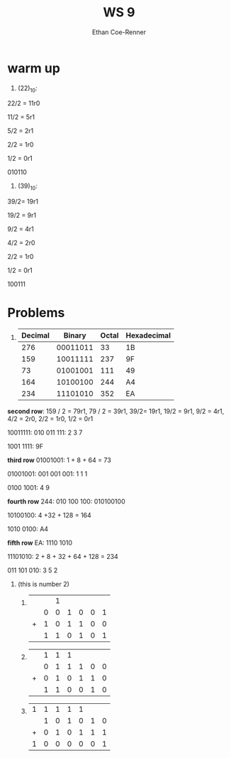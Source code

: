 #+title: WS 9
#+author: Ethan Coe-Renner

* warm up
1. (22)_10:
22/2 = 11r0

11/2 = 5r1

5/2 = 2r1

2/2 = 1r0

1/2 = 0r1

010110

2. (39)_10:

39/2= 19r1

19/2 = 9r1

9/2 = 4r1

4/2 = 2r0

2/2 = 1r0

1/2 = 0r1

100111

* Problems
1.
   | Decimal |   Binary | Octal | Hexadecimal |
   |---------+----------+-------+-------------|
   |     276 | 00011011 |    33 | 1B          |
   |     159 | 10011111 |   237 | 9F          |
   |      73 | 01001001 |   111 | 49          |
   |     164 | 10100100 |   244 | A4          |
   |     234 | 11101010 |   352 | EA          |

*second row*:
159 / 2 = 79r1,
79 / 2 = 39r1,
39/2= 19r1,
19/2 = 9r1,
9/2 = 4r1,
4/2 = 2r0,
2/2 = 1r0,
1/2 = 0r1

10011111: 010 011 111: 2 3 7

1001 1111: 9F

*third row*
01001001: 1 + 8 + 64 = 73

01001001: 001 001 001: 1 1 1

0100 1001: 4 9

*fourth row*
244: 010 100 100: 010100100

10100100: 4 +32 + 128 = 164

1010 0100: A4

*fifth row*
EA: 1110 1010

11101010: 2 + 8 + 32 + 64 + 128 = 234

011 101 010: 3 5 2

2. (this is number 2)

   1.
      |   |   | 1 |   |   |   |   |
      |   | 0 | 0 | 1 | 0 | 0 | 1 |
      | + | 1 | 0 | 1 | 1 | 0 | 0 |
      |---+---+---+---+---+---+---|
      |   | 1 | 1 | 0 | 1 | 0 | 1 |

   2. 
      |   | 1 | 1 | 1 |   |   |   |
      |   | 0 | 1 | 1 | 1 | 0 | 0 |
      | + | 0 | 1 | 0 | 1 | 1 | 0 |
      |---+---+---+---+---+---+---|
      |   | 1 | 1 | 0 | 0 | 1 | 0 |

   3. 
       | 1 | 1 | 1 | 1 | 1 |   |   |
       |   | 1 | 0 | 1 | 0 | 1 | 0 |
       | + | 0 | 1 | 0 | 1 | 1 | 1 |
       |---+---+---+---+---+---+---|
       | 1 | 0 | 0 | 0 | 0 | 0 | 1 |
